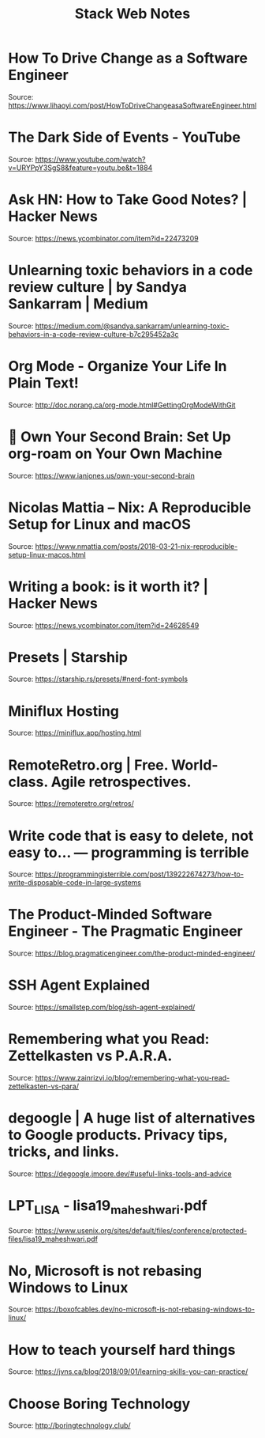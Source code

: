 #+TITLE: Stack Web Notes
#+HUGO_SECTION: notes
#+HUGO_TAGS: uncategorized

* How To Drive Change as a Software Engineer

Source: https://www.lihaoyi.com/post/HowToDriveChangeasaSoftwareEngineer.html

* The Dark Side of Events - YouTube

Source: https://www.youtube.com/watch?v=URYPpY3SgS8&feature=youtu.be&t=1884

* Ask HN: How to Take Good Notes? | Hacker News

Source: https://news.ycombinator.com/item?id=22473209

* Unlearning toxic behaviors in a code review culture | by Sandya Sankarram | Medium

Source: https://medium.com/@sandya.sankarram/unlearning-toxic-behaviors-in-a-code-review-culture-b7c295452a3c

* Org Mode - Organize Your Life In Plain Text!

Source: http://doc.norang.ca/org-mode.html#GettingOrgModeWithGit

* 🧠 Own Your Second Brain: Set Up org-roam on Your Own Machine

Source: https://www.ianjones.us/own-your-second-brain

* Nicolas Mattia – Nix: A Reproducible Setup for Linux and macOS

Source: https://www.nmattia.com/posts/2018-03-21-nix-reproducible-setup-linux-macos.html

* Writing a book: is it worth it? | Hacker News

Source: https://news.ycombinator.com/item?id=24628549

* Presets | Starship

Source: https://starship.rs/presets/#nerd-font-symbols

* Miniflux Hosting

Source: https://miniflux.app/hosting.html

* RemoteRetro.org | Free. World-class. Agile retrospectives.

Source: [[https://remoteretro.org/retros/]]

* Write code that is easy to delete, not easy to... — programming is terrible

Source: https://programmingisterrible.com/post/139222674273/how-to-write-disposable-code-in-large-systems

* The Product-Minded Software Engineer - The Pragmatic Engineer

Source: https://blog.pragmaticengineer.com/the-product-minded-engineer/

* SSH Agent Explained

Source: https://smallstep.com/blog/ssh-agent-explained/

* Remembering what you Read: Zettelkasten vs P.A.R.A.

Source: https://www.zainrizvi.io/blog/remembering-what-you-read-zettelkasten-vs-para/

* degoogle | A huge list of alternatives to Google products. Privacy tips, tricks, and links.

Source: https://degoogle.jmoore.dev/#useful-links-tools-and-advice

* LPT_LISA - lisa19_maheshwari.pdf

Source: https://www.usenix.org/sites/default/files/conference/protected-files/lisa19_maheshwari.pdf

* No, Microsoft is not rebasing Windows to Linux

Source: https://boxofcables.dev/no-microsoft-is-not-rebasing-windows-to-linux/

* How to teach yourself hard things

Source: https://jvns.ca/blog/2018/09/01/learning-skills-you-can-practice/

* Choose Boring Technology

Source: http://boringtechnology.club/
